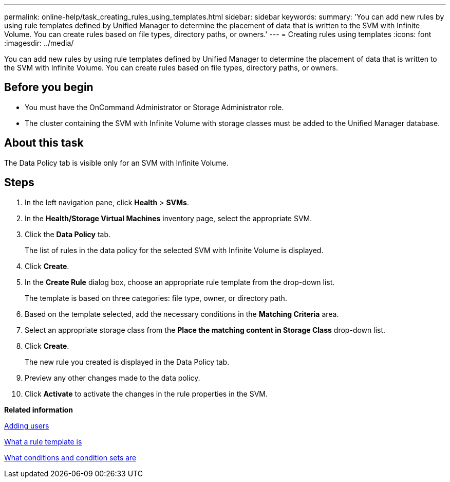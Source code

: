 ---
permalink: online-help/task_creating_rules_using_templates.html
sidebar: sidebar
keywords: 
summary: 'You can add new rules by using rule templates defined by Unified Manager to determine the placement of data that is written to the SVM with Infinite Volume. You can create rules based on file types, directory paths, or owners.'
---
= Creating rules using templates
:icons: font
:imagesdir: ../media/

[.lead]
You can add new rules by using rule templates defined by Unified Manager to determine the placement of data that is written to the SVM with Infinite Volume. You can create rules based on file types, directory paths, or owners.

== Before you begin

* You must have the OnCommand Administrator or Storage Administrator role.
* The cluster containing the SVM with Infinite Volume with storage classes must be added to the Unified Manager database.

== About this task

The Data Policy tab is visible only for an SVM with Infinite Volume.

== Steps

. In the left navigation pane, click *Health* > *SVMs*.
. In the *Health/Storage Virtual Machines* inventory page, select the appropriate SVM.
. Click the *Data Policy* tab.
+
The list of rules in the data policy for the selected SVM with Infinite Volume is displayed.

. Click *Create*.
. In the *Create Rule* dialog box, choose an appropriate rule template from the drop-down list.
+
The template is based on three categories: file type, owner, or directory path.

. Based on the template selected, add the necessary conditions in the *Matching Criteria* area.
. Select an appropriate storage class from the *Place the matching content in Storage Class* drop-down list.
. Click *Create*.
+
The new rule you created is displayed in the Data Policy tab.

. Preview any other changes made to the data policy.
. Click *Activate* to activate the changes in the rule properties in the SVM.

*Related information*

xref:task_adding_users.adoc[Adding users]

xref:concept_what_a_rule_template_is.adoc[What a rule template is]

xref:concept_what_conditions_and_condition_sets_are.adoc[What conditions and condition sets are]
